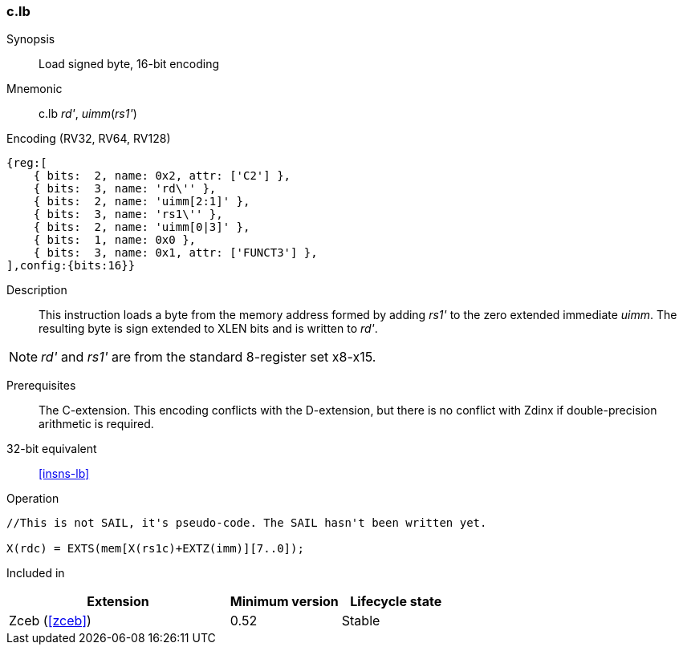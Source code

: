 <<<
[#insns-c_lb,reftext="Load signed byte, 16-bit encoding"]
=== c.lb

Synopsis::
Load signed byte, 16-bit encoding

Mnemonic::
c.lb _rd'_, _uimm_(_rs1'_)

Encoding (RV32, RV64, RV128)::
[wavedrom, , svg]
....
{reg:[
    { bits:  2, name: 0x2, attr: ['C2'] },
    { bits:  3, name: 'rd\'' },
    { bits:  2, name: 'uimm[2:1]' },
    { bits:  3, name: 'rs1\'' },
    { bits:  2, name: 'uimm[0|3]' },
    { bits:  1, name: 0x0 },
    { bits:  3, name: 0x1, attr: ['FUNCT3'] },
],config:{bits:16}}
....

Description::
This instruction loads a byte from the memory address formed by adding _rs1'_ to the zero extended immediate _uimm_. The resulting byte is sign extended to XLEN bits and is written to _rd'_. 

[NOTE]
  _rd'_ and _rs1'_ are from the standard 8-register set x8-x15.

Prerequisites::
The C-extension. This encoding conflicts with the D-extension, but there is no conflict with Zdinx if double-precision arithmetic is required.

32-bit equivalent::
<<insns-lb>>

Operation::
[source,sail]
--
//This is not SAIL, it's pseudo-code. The SAIL hasn't been written yet.

X(rdc) = EXTS(mem[X(rs1c)+EXTZ(imm)][7..0]);
--

Included in::
[%header,cols="4,2,2"]
|===
|Extension
|Minimum version
|Lifecycle state

|Zceb (<<#zceb>>)
|0.52
|Stable
|===
